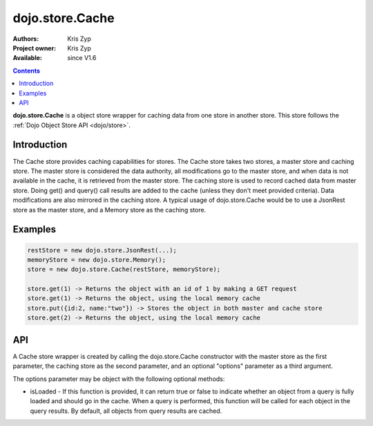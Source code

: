 .. _dojo/store/Cache:

dojo.store.Cache
================

:Authors: Kris Zyp
:Project owner: Kris Zyp
:Available: since V1.6

.. contents::
    :depth: 3

**dojo.store.Cache** is a object store wrapper for caching data from one store in another store. This store follows the :ref:`Dojo Object Store API <dojo/store>`.


============
Introduction
============

The Cache store provides caching capabilities for stores. The Cache store takes two stores, a master store and caching store. The master store is considered the data authority, all modifications go to the master store, and when data is not available in the cache, it is retrieved from the master store. The caching store is used to record cached data from master store. Doing get() and query() call results are added to the cache (unless they don't meet provided criteria). Data modifications are also mirrored in the caching store. A typical usage of dojo.store.Cache would be to use a JsonRest store as the master store, and a Memory store as the caching store.

========
Examples
========

.. code-block :: javascript

 restStore = new dojo.store.JsonRest(...);
 memoryStore = new dojo.store.Memory();
 store = new dojo.store.Cache(restStore, memoryStore);

 store.get(1) -> Returns the object with an id of 1 by making a GET request
 store.get(1) -> Returns the object, using the local memory cache
 store.put({id:2, name:"two"}) -> Stores the object in both master and cache store
 store.get(2) -> Returns the object, using the local memory cache

===
API
===

A Cache store wrapper is created by calling the dojo.store.Cache constructor with the master store as the first parameter, the caching store as the second parameter, and an optional "options" parameter as a third argument.

The options parameter may be object with the following optional methods:

* isLoaded - If this function is provided, it can return true or false to indicate whether an object from a query is fully loaded and should go in the cache. When a query is performed, this function will be called for each object in the query results. By default, all objects from query results are cached.
